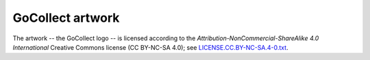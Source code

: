 GoCollect artwork
=================

The artwork -- the GoCollect logo -- is licensed according to the
*Attribution-NonCommercial-ShareAlike 4.0 International* Creative Commons
license (CC BY-NC-SA 4.0);
see `LICENSE.CC.BY-NC-SA.4-0.txt
<https://github.com/ossobv/gocollect/blob/main/artwork/LICENSE.CC.BY-NC-SA.4-0.txt>`_.
